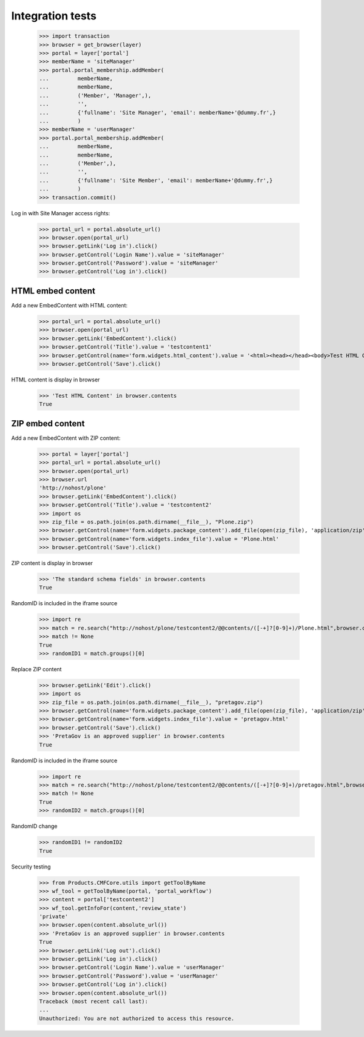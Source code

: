 Integration tests
=================

    >>> import transaction
    >>> browser = get_browser(layer)
    >>> portal = layer['portal']
    >>> memberName = 'siteManager'
    >>> portal.portal_membership.addMember(
    ...         memberName,
    ...         memberName,
    ...         ('Member', 'Manager',),
    ...         '',
    ...         {'fullname': 'Site Manager', 'email': memberName+'@dummy.fr',}
    ...         )
    >>> memberName = 'userManager'
    >>> portal.portal_membership.addMember(
    ...         memberName,
    ...         memberName,
    ...         ('Member',),
    ...         '',
    ...         {'fullname': 'Site Member', 'email': memberName+'@dummy.fr',}
    ...         )
    >>> transaction.commit()

Log in with Site Manager access rights:

    >>> portal_url = portal.absolute_url()
    >>> browser.open(portal_url)
    >>> browser.getLink('Log in').click()
    >>> browser.getControl('Login Name').value = 'siteManager'
    >>> browser.getControl('Password').value = 'siteManager'
    >>> browser.getControl('Log in').click()

HTML embed content
------------------

Add a new EmbedContent with HTML content:

    >>> portal_url = portal.absolute_url()
    >>> browser.open(portal_url)
    >>> browser.getLink('EmbedContent').click()
    >>> browser.getControl('Title').value = 'testcontent1'
    >>> browser.getControl(name='form.widgets.html_content').value = '<html><head></head><body>Test HTML Content</body></html>'
    >>> browser.getControl('Save').click()

HTML content is display in browser

    >>> 'Test HTML Content' in browser.contents
    True


ZIP embed content
------------------

Add a new EmbedContent with ZIP content:

    >>> portal = layer['portal']
    >>> portal_url = portal.absolute_url()
    >>> browser.open(portal_url)
    >>> browser.url
    'http://nohost/plone'
    >>> browser.getLink('EmbedContent').click()
    >>> browser.getControl('Title').value = 'testcontent2'
    >>> import os
    >>> zip_file = os.path.join(os.path.dirname(__file__), "Plone.zip")
    >>> browser.getControl(name='form.widgets.package_content').add_file(open(zip_file), 'application/zip',  'Plone.zip')
    >>> browser.getControl(name='form.widgets.index_file').value = 'Plone.html'
    >>> browser.getControl('Save').click()

ZIP content is display in browser

    >>> 'The standard schema fields' in browser.contents
    True

RandomID is included in the iframe source

    >>> import re
    >>> match = re.search("http://nohost/plone/testcontent2/@@contents/([-+]?[0-9]+)/Plone.html",browser.contents)
    >>> match != None
    True
    >>> randomID1 = match.groups()[0]

Replace ZIP content

    >>> browser.getLink('Edit').click()
    >>> import os
    >>> zip_file = os.path.join(os.path.dirname(__file__), "pretagov.zip")
    >>> browser.getControl(name='form.widgets.package_content').add_file(open(zip_file), 'application/zip',  'pretagov.zip')
    >>> browser.getControl(name='form.widgets.index_file').value = 'pretagov.html'
    >>> browser.getControl('Save').click()
    >>> 'PretaGov is an approved supplier' in browser.contents
    True

RandomID is included in the iframe source

    >>> import re
    >>> match = re.search("http://nohost/plone/testcontent2/@@contents/([-+]?[0-9]+)/pretagov.html",browser.contents)
    >>> match != None
    True
    >>> randomID2 = match.groups()[0]

RandomID change
    >>> randomID1 != randomID2
    True

Security testing

    >>> from Products.CMFCore.utils import getToolByName
    >>> wf_tool = getToolByName(portal, 'portal_workflow')
    >>> content = portal['testcontent2']
    >>> wf_tool.getInfoFor(content,'review_state')
    'private'
    >>> browser.open(content.absolute_url())
    >>> 'PretaGov is an approved supplier' in browser.contents
    True
    >>> browser.getLink('Log out').click()
    >>> browser.getLink('Log in').click()
    >>> browser.getControl('Login Name').value = 'userManager'
    >>> browser.getControl('Password').value = 'userManager'
    >>> browser.getControl('Log in').click()
    >>> browser.open(content.absolute_url())
    Traceback (most recent call last):
    ...
    Unauthorized: You are not authorized to access this resource.
